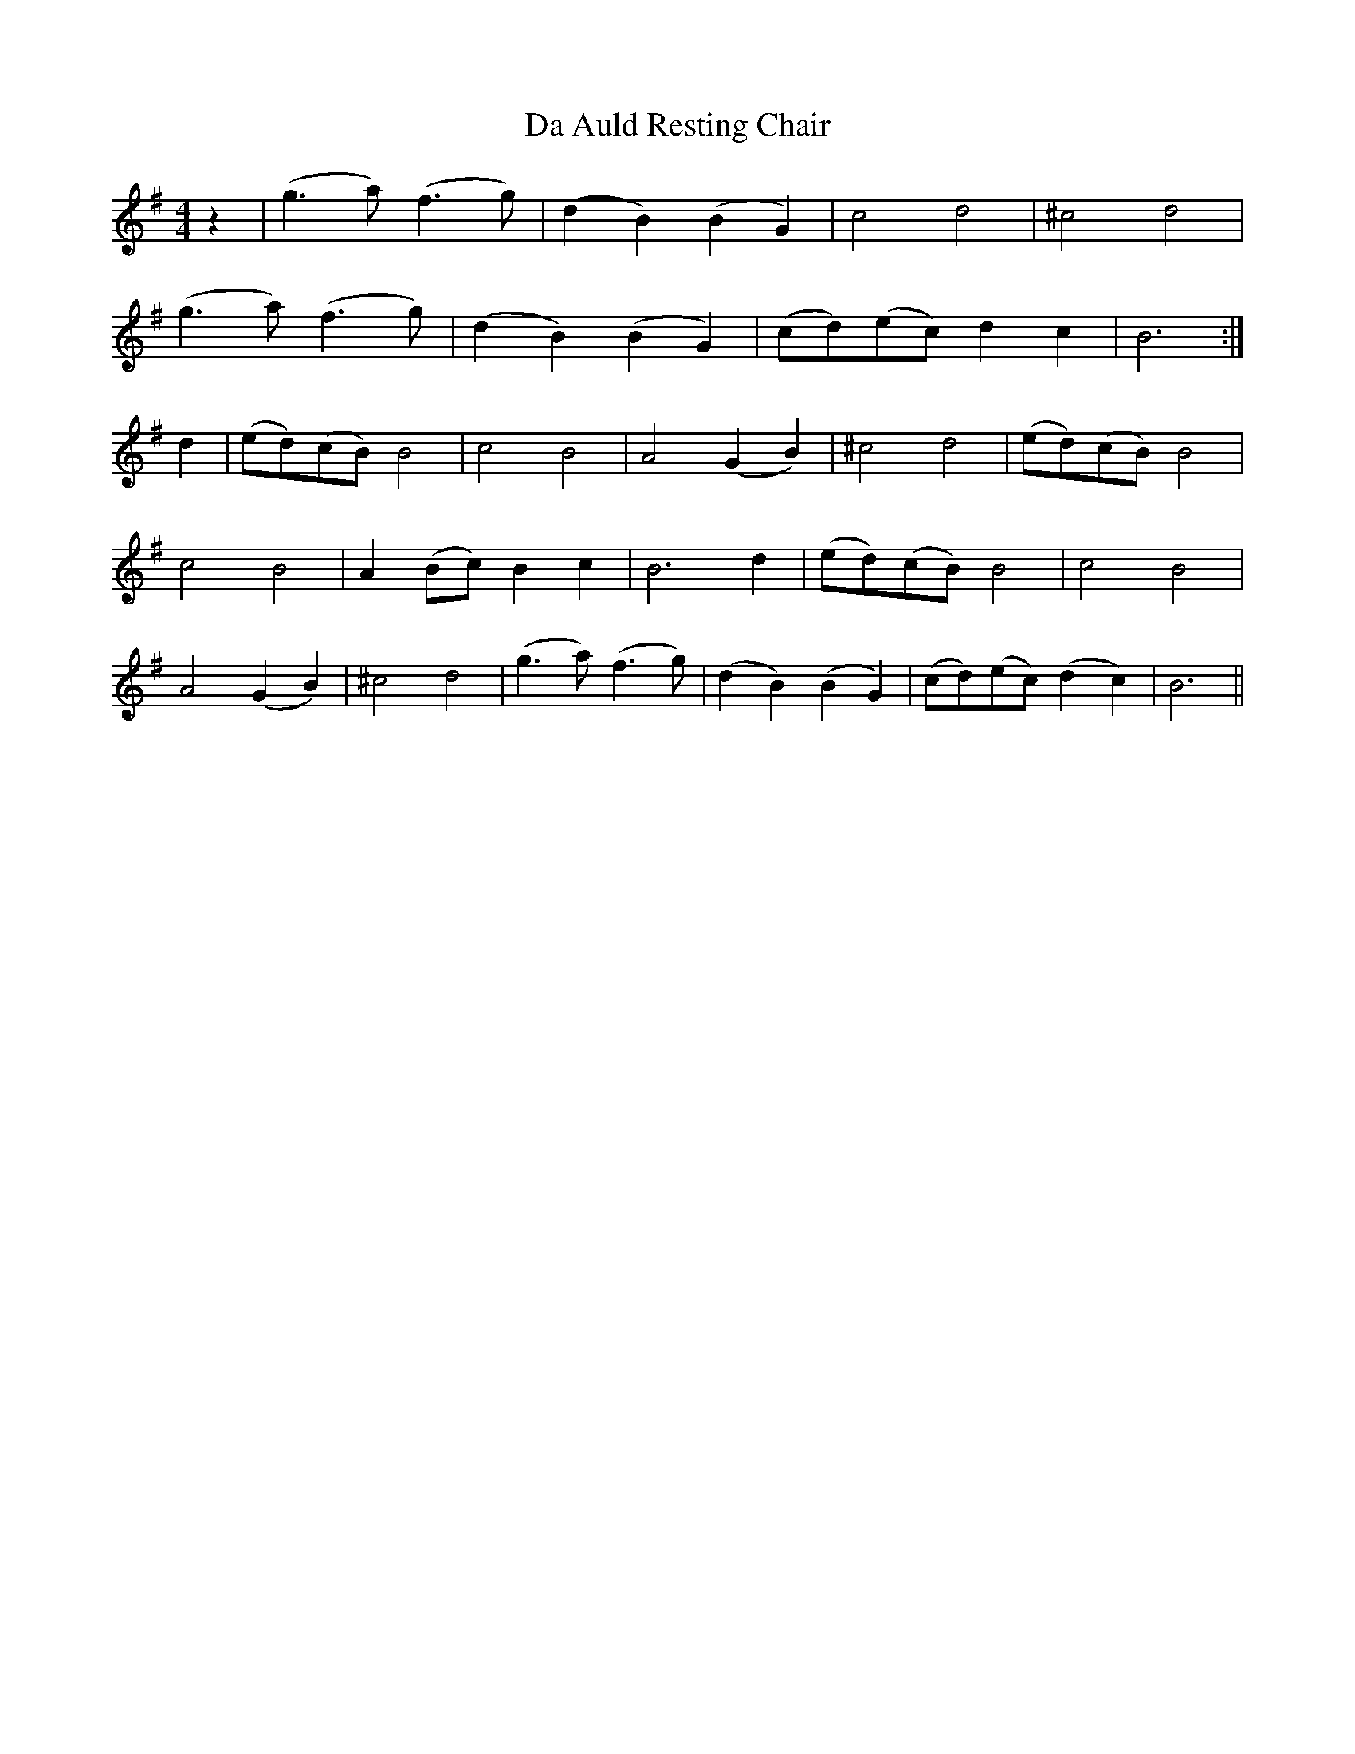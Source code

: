 X: 9006
T: Da Auld Resting Chair
R: barndance
M: 4/4
K: Gmajor
z2|(g3 a) (f3 g)|(d2 B2) (B2 G2)|c4 d4|^c4 d4|
(g3 a) (f3 g)|(d2 B2) (B2 G2)|(cd)(ec) d2 c2|B6:|
d2|(ed)(cB) B4|c4 B4|A4 (G2 B2)|^c4 d4|(ed)(cB) B4|
c4 B4|A2 (Bc) B2 c2|B6 d2|(ed)(cB) B4|c4 B4|
A4 (G2B2)|^c4 d4|(g3a) (f3 g)|(d2B2) (B2 G2)|(cd)(ec) (d2c2)|B6||

